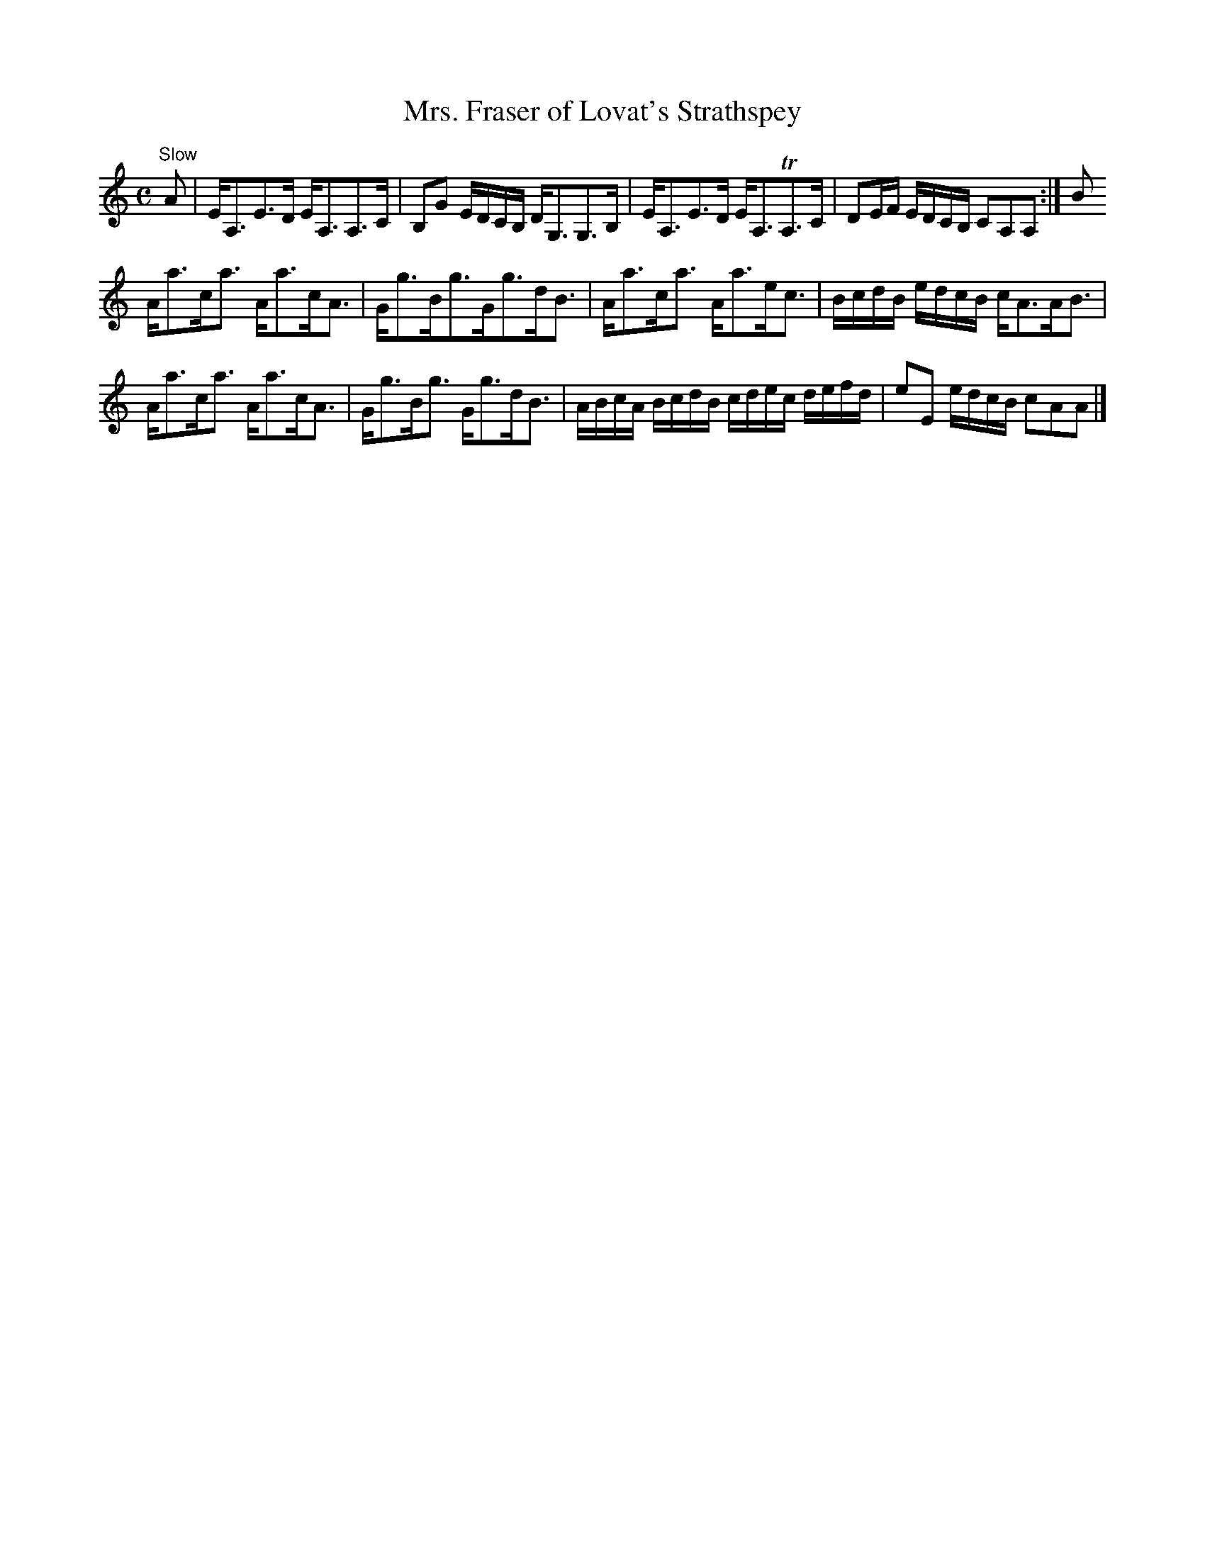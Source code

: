 X:9
T:Mrs. Fraser of Lovat's Strathspey
S:Petrie's Third Collection of Strathspey Reels and Country Dances &c.
Z:Steve Wyrick <sjwyrick'at'gmail'dot'com>, 7/30/05
N:Petrie's Third Collection, page 5
L:1/8
M:C
R:Strathspey
K:Am
"^Slow"
A|E<A,E>D E<A,A,>C|B,G E/D/C/B,/ D<G,G,>B,|E<A,E>D E<A,TA,>C|DE/F/ E/D/C/B,/ CA,A,:|B
A<ac<a A<ac<A|G<gB<gG<gd<B|A<ac<a A<ae<c|B/c/d/B/ e/d/c/B/ c<AA<B|
A<ac<a A<ac<A|G<gB<g G<gd<B|A/B/c/A/ B/c/d/B/ c/d/e/c/ d/e/f/d/|eE e/d/c/B/ cAA|]
